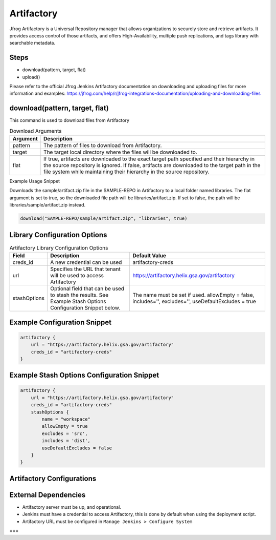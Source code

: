 .. _Artifactory Library: 
---------
Artifactory
---------


Jfrog Artifactory is a Universal Repository manager that allows organizations to securely store and retrieve artifacts. It provides access control of those artifacts, and offers High-Availability, multiple push replications, and tags library with searchable metadata.

Steps
=====
* download(pattern, target, flat)
* upload()

Please refer to the official Jfrog Jenkins Artifactory documentation on downloading and uploading files for more information and examples: https://jfrog.com/help/r/jfrog-integrations-documentation/uploading-and-downloading-files

download(pattern, target, flat)
==========
This command is used to download files from Artifactory

.. csv-table:: Download Arguments
   :header: "Argument", "Description"

   "pattern", "The pattern of files to download from Artifactory."
   "target", "The target local directory where the files will be downloaded to."
   "flat", "If true, artifacts are downloaded to the exact target path specified and their hierarchy in the source repository is ignored. If false, artifacts are downloaded to the target path in the file system while maintaining their hierarchy in the source repository."

Example Usage Snippet

Downloads the sample/artifact.zip file in the SAMPLE-REPO in Artifactory to a local folder named libraries.
The flat argument is set to true, so the downloaded file path will be libraries/artifact.zip.  If set to false, the path will be libraries/sample/artifact.zip instead.

.. code:: groovy

   download("SAMPLE-REPO/sample/artifact.zip", "libraries", true)


Library Configuration Options
=============================


.. csv-table::  Artifactory Library Configuration Options
   :header: "Field", "Description", "Default Value"

   "creds_id", "A new credential can be used", "artifactory-creds"
   "url", "Specifies the URL that tenant will be used to access Artifactory", "https://artifactory.helix.gsa.gov/artifactory"
   "stashOptions", "Optional field that can be used to stash the results.  See Example Stash Options Configuration Snippet below.", "The name must be set if used.  allowEmpty = false, includes='', excludes='', useDefaultExcludes = true"


Example Configuration Snippet
=============================

.. code:: groovy

    artifactory {
        url = "https://artifactory.helix.gsa.gov/artifactory"
        creds_id = "artifactory-creds"
    }

Example Stash Options Configuration Snippet
=============================

.. code:: groovy

    artifactory {
        url = "https://artifactory.helix.gsa.gov/artifactory"
        creds_id = "artifactory-creds"
        stashOptions {
            name = "workspace"
            allowEmpty = true
            excludes = 'src',
            includes = 'dist',
            useDefaultExcludes = false
        }
    }

Artifactory Configurations
============================



External Dependencies
=====================

* Artifactory server must be up, and operational. 
* Jenkins must have a credential to access Artifactory, this is done by default when using the deployment script.
* Artifactory URL must be configured in ``Manage Jenkins > Configure System``
===

